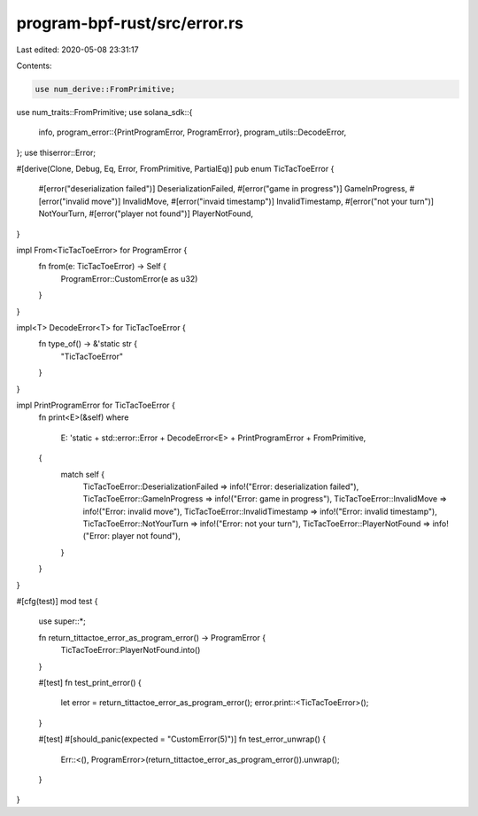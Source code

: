 program-bpf-rust/src/error.rs
=============================

Last edited: 2020-05-08 23:31:17

Contents:

.. code-block:: rs

    use num_derive::FromPrimitive;
use num_traits::FromPrimitive;
use solana_sdk::{
    info,
    program_error::{PrintProgramError, ProgramError},
    program_utils::DecodeError,
};
use thiserror::Error;

#[derive(Clone, Debug, Eq, Error, FromPrimitive, PartialEq)]
pub enum TicTacToeError {
    #[error("deserialization failed")]
    DeserializationFailed,
    #[error("game in progress")]
    GameInProgress,
    #[error("invalid move")]
    InvalidMove,
    #[error("invaid timestamp")]
    InvalidTimestamp,
    #[error("not your turn")]
    NotYourTurn,
    #[error("player not found")]
    PlayerNotFound,
}

impl From<TicTacToeError> for ProgramError {
    fn from(e: TicTacToeError) -> Self {
        ProgramError::CustomError(e as u32)
    }
}

impl<T> DecodeError<T> for TicTacToeError {
    fn type_of() -> &'static str {
        "TicTacToeError"
    }
}

impl PrintProgramError for TicTacToeError {
    fn print<E>(&self)
    where
        E: 'static + std::error::Error + DecodeError<E> + PrintProgramError + FromPrimitive,
    {
        match self {
            TicTacToeError::DeserializationFailed => info!("Error: deserialization failed"),
            TicTacToeError::GameInProgress => info!("Error: game in progress"),
            TicTacToeError::InvalidMove => info!("Error: invalid move"),
            TicTacToeError::InvalidTimestamp => info!("Error: invalid timestamp"),
            TicTacToeError::NotYourTurn => info!("Error: not your turn"),
            TicTacToeError::PlayerNotFound => info!("Error: player not found"),
        }
    }
}

#[cfg(test)]
mod test {
    use super::*;

    fn return_tittactoe_error_as_program_error() -> ProgramError {
        TicTacToeError::PlayerNotFound.into()
    }

    #[test]
    fn test_print_error() {
        let error = return_tittactoe_error_as_program_error();
        error.print::<TicTacToeError>();
    }

    #[test]
    #[should_panic(expected = "CustomError(5)")]
    fn test_error_unwrap() {
        Err::<(), ProgramError>(return_tittactoe_error_as_program_error()).unwrap();
    }
}



